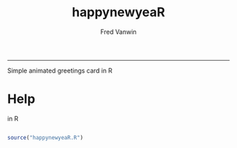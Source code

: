 #+TITLE:happynewyeaR 
#+AUTHOR: Fred Vanwin
#+email: f.vanwindekens@gmail.com
-----

Simple animated greetings card in R

* Help
in R

#+BEGIN_SRC R

source("happynewyeaR.R")

#+END_SRC


